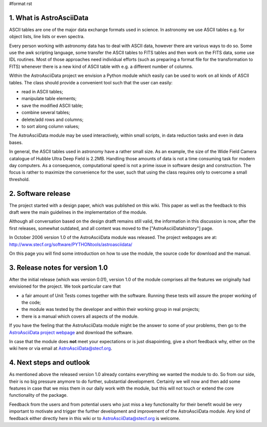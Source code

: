 #format rst

1. What is AstroAsciiData
-------------------------

ASCII tables are one of the major data exchange formats used in science. In astronomy we use ASCII tables e.g. for object lists, line lists or even spectra.

Every person working with astronomy data has to deal with ASCII data, however there are various ways to do so. Some use the awk scripting language, some transfer the ASCII tables to FITS tables and then work on the FITS data, some use IDL routines. Most of those approaches need individual efforts (such as preparing a format file for the transformation to FITS) whenever there is a new kind of ASCII table with e.g. a different number of columns.

Within the AstroAsciiData project we envision a Python module which easily can be used to work on all kinds of ASCII tables. The class should provide a convenient tool such that the user can easily:

* read in ASCII tables;

* manipulate table elements;

* save the modified ASCII table;

* combine several tables;

* delete/add rows and columns;

* to sort along column values;

The AstroAsciiData module may be used interactively, within small scripts, in data reduction tasks and even in data bases.

In general, the ASCII tables used in astronomy have a rather small size. As an example, the size of the Wide Field Camera catalogue  of Hubble Ultra Deep Field is 2.2MB. Handling those amounts of data is not a time consuming task for modern day computers. As a consequence, computational speed is not a prime issue in software design and construction. The focus is rather to maximize the convenience for the user, such that using the class requires only to overcome a small threshold.

2. Software release
-------------------

The project started with a design paper, which was published on this wiki. This paper as well as the feedback to this draft were the main guidelines in the implementation of the module.

Although all conversation based on the design dratft remains still valid, the information in this discussion is now, after the first releases, somewhat outdated, and all content was moved to the ["AstroAsciiDatahistory"] page.

In October 2006 version 1.0 of the AstroAsciiData module was released. The project webpages are at:  http://www.stecf.org/software/PYTHONtools/astroasciidata/

On this page you will find some introduction on how to use the module, the source code for download and the manual.

3. Release notes for version 1.0
--------------------------------

After the initial release (which was version 0.01), version 1.0 of the module comprises all the features we originally had envisioned for the project. We took particular care that

* a fair amount of Unit Tests comes together with the software. Running these tests will assure the proper working of the code;

* the module was tested by the developer and within their working group in real projects;

* there is a manual which covers all aspects of the module.

If you have the feeling that the AstroAsciiData module might be the answer to some of your problems, then go to the `AstroAsciiData project webpage <http://www.stecf.org/software/PYTHONtools/astroasciidata/>`_ and download the software.

In case that the module does **not** meet your expectations or is just disapointing, give a short feedback why, either on the wiki here or via email at AstroAsciiData@stecf.org.

4. Next steps and outlook
-------------------------

As mentioned above the released version 1.0 already contains everything we wanted the module to do. So from our side, their is no big pressure anymore to do further, substantial development. Certainly we will now and then add some features in case that we miss them in our daily work with the module, but this will not touch or extend the core functionality of the package.

Feedback from the users and from potential users who just miss a key functionality for their benefit would be very important to motivate and trigger the further development and improvement of the AstroAsciiData module. Any kind of feedback either directly here in this wiki or to AstroAsciiData@stecf.org is welcome.

